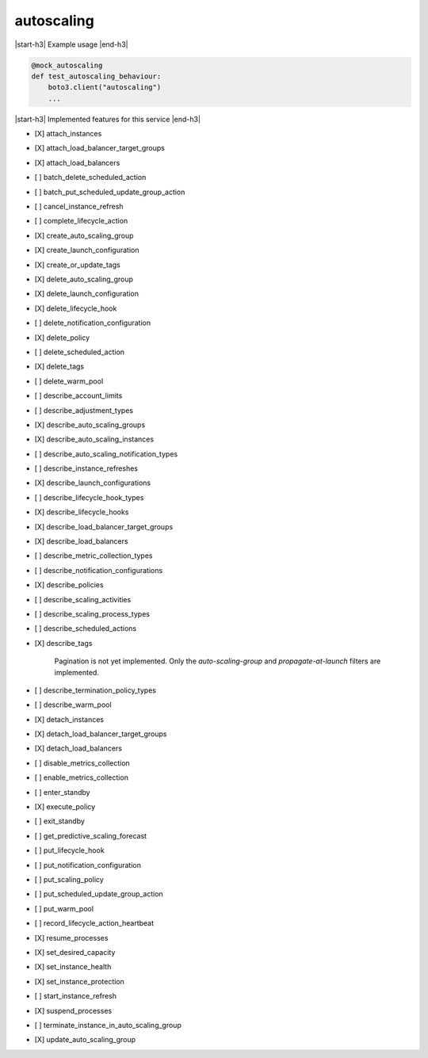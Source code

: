 .. _implementedservice_autoscaling:

.. |start-h3| raw:: html

    <h3>

.. |end-h3| raw:: html

    </h3>

===========
autoscaling
===========

|start-h3| Example usage |end-h3|

.. sourcecode:: python

            @mock_autoscaling
            def test_autoscaling_behaviour:
                boto3.client("autoscaling")
                ...



|start-h3| Implemented features for this service |end-h3|

- [X] attach_instances
- [X] attach_load_balancer_target_groups
- [X] attach_load_balancers
- [ ] batch_delete_scheduled_action
- [ ] batch_put_scheduled_update_group_action
- [ ] cancel_instance_refresh
- [ ] complete_lifecycle_action
- [X] create_auto_scaling_group
- [X] create_launch_configuration
- [X] create_or_update_tags
- [X] delete_auto_scaling_group
- [X] delete_launch_configuration
- [X] delete_lifecycle_hook
- [ ] delete_notification_configuration
- [X] delete_policy
- [ ] delete_scheduled_action
- [X] delete_tags
- [ ] delete_warm_pool
- [ ] describe_account_limits
- [ ] describe_adjustment_types
- [X] describe_auto_scaling_groups
- [X] describe_auto_scaling_instances
- [ ] describe_auto_scaling_notification_types
- [ ] describe_instance_refreshes
- [X] describe_launch_configurations
- [ ] describe_lifecycle_hook_types
- [X] describe_lifecycle_hooks
- [X] describe_load_balancer_target_groups
- [X] describe_load_balancers
- [ ] describe_metric_collection_types
- [ ] describe_notification_configurations
- [X] describe_policies
- [ ] describe_scaling_activities
- [ ] describe_scaling_process_types
- [ ] describe_scheduled_actions
- [X] describe_tags
  
        Pagination is not yet implemented.
        Only the `auto-scaling-group` and `propagate-at-launch` filters are implemented.
        

- [ ] describe_termination_policy_types
- [ ] describe_warm_pool
- [X] detach_instances
- [X] detach_load_balancer_target_groups
- [X] detach_load_balancers
- [ ] disable_metrics_collection
- [ ] enable_metrics_collection
- [ ] enter_standby
- [X] execute_policy
- [ ] exit_standby
- [ ] get_predictive_scaling_forecast
- [ ] put_lifecycle_hook
- [ ] put_notification_configuration
- [ ] put_scaling_policy
- [ ] put_scheduled_update_group_action
- [ ] put_warm_pool
- [ ] record_lifecycle_action_heartbeat
- [X] resume_processes
- [X] set_desired_capacity
- [X] set_instance_health
- [X] set_instance_protection
- [ ] start_instance_refresh
- [X] suspend_processes
- [ ] terminate_instance_in_auto_scaling_group
- [X] update_auto_scaling_group

